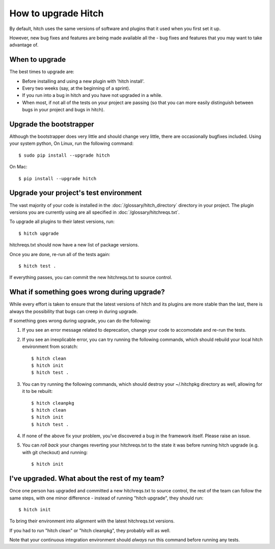 How to upgrade Hitch
====================

By default, hitch uses the same versions of software and plugins that it used
when you first set it up.

However, new bug fixes and features are being made available all the - bug fixes and
features that you may want to take advantage of.

When to upgrade
---------------

The best times to upgrade are:

* Before installing and using a new plugin with 'hitch install'.
* Every two weeks (say, at the beginning of a sprint).
* If you run into a bug in hitch and you have not upgraded in a while.
* When most, if not all of the tests on your project are passing (so that you can more easily distinguish between bugs in your project and bugs in hitch).

Upgrade the bootstrapper
------------------------

Although the bootstrapper does very little and should change very little,
there are occasionally bugfixes included. Using your system python,
On Linux, run the following command::

    $ sudo pip install --upgrade hitch

On Mac::

    $ pip install --upgrade hitch


Upgrade your project's test environment
---------------------------------------

The vast majority of your code is installed in the :doc:`/glossary/hitch_directory`
directory in your project. The plugin versions you are currently using are all
specified in :doc:`/glossary/hitchreqs.txt`.

To upgrade all plugins to their latest versions, run::

    $ hitch upgrade

hitchreqs.txt should now have a new list of package versions.

Once you are done, re-run all of the tests again::

    $ hitch test .

If everything passes, you can commit the new hitchreqs.txt to source control.


What if something goes wrong during upgrade?
--------------------------------------------

While every effort is taken to ensure that the latest versions of hitch
and its plugins are more stable than the last, there is always the possibility
that bugs can creep in during upgrade.

If something goes wrong during upgrade, you can do the following:

1. If you see an error message related to deprecation, change your code to accomodate and re-run the tests.

2. If you see an inexplicable error, you can try running the following commands, which should rebuild your local hitch environment from scratch::

    $ hitch clean
    $ hitch init
    $ hitch test .

3. You can try running the following commands, which should destroy your ~/.hitchpkg directory as well, allowing for it to be rebuilt::

    $ hitch cleanpkg
    $ hitch clean
    $ hitch init
    $ hitch test .

4. If none of the above fix your problem, you've discovered a bug in the framework itself. Please raise an issue.

5. You can *roll back* your changes reverting your hitchreqs.txt to the state it was before running hitch upgrade (e.g. with git checkout) and running::

    $ hitch init


I've upgraded. What about the rest of my team?
----------------------------------------------

Once one person has upgraded and committed a new hitchreqs.txt to source
control, the rest of the team can follow the same steps, with one
minor difference - instead of running "hitch upgrade", they should
run::

    $ hitch init

To bring their environment into alignment with the latest hitchreqs.txt
versions.

If you had to run "hitch clean" or "hitch cleanpkg", they probably
will as well.

Note that your continuous integration environment should *always*
run this command before running any tests.
